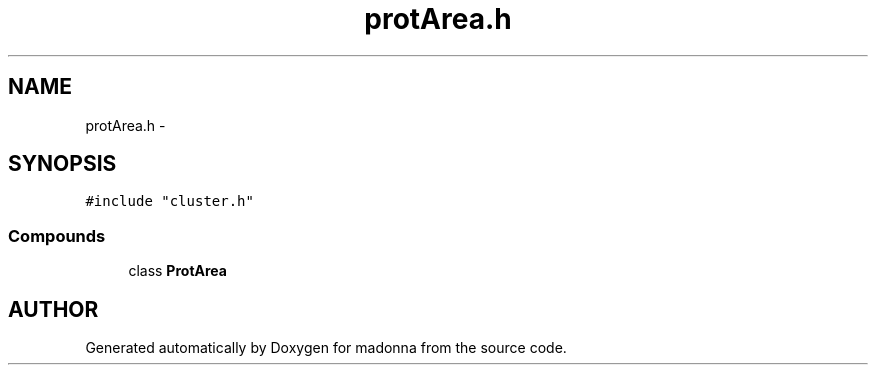 .TH protArea.h 3 "28 Sep 2000" "madonna" \" -*- nroff -*-
.ad l
.nh
.SH NAME
protArea.h \- 
.SH SYNOPSIS
.br
.PP
\fC#include "cluster.h"\fR
.br
.SS Compounds

.in +1c
.ti -1c
.RI "class \fBProtArea\fR"
.br
.in -1c
.SH AUTHOR
.PP 
Generated automatically by Doxygen for madonna from the source code.